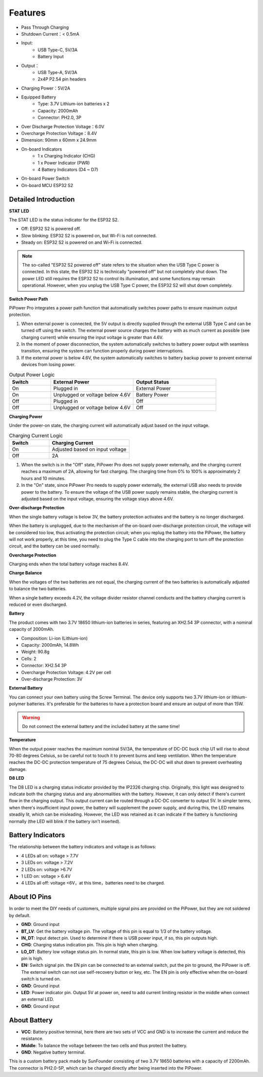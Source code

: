 Features
===============

.. image:: img/media2.png

* Pass Through Charging
* Shutdown Current：< 0.5mA
* Input:
    * USB Type-C, 5V/3A
    * Battery Input
* Output：
    * USB Type-A, 5V/3A
    * 2x4P P2.54 pin headers

* Charging Power：5V/2A
* Equipped Battery
    * Type: 3.7V Lithium-ion batteries x 2
    * Capacity: 2000mAh
    * Connector: PH2.0, 3P
* Over Discharge Protection Voltage：6.0V
* Overcharge Protection Voltage：8.4V
* Dimension: 90mm x 60mm x 24.9mm
* On-board Indicators
    * 1 x Charging Indicator (CHG)
    * 1 x Power Indicator (PWR)
    * 4 Battery Indicators (D4 ~ D7)
* On-board Power Switch
* On-board MCU ESP32 S2






.. 详细介绍
.. ------------------------------------

.. **STAT LED**

.. STAT LED是ESP32 S2 的状态指示灯。

.. * 熄灭：ESP32 S2关机*
.. * 慢闪烁：ESP32 S2 开机，Wi-Fi未连接
.. * 常亮：ESP32 S2 开机，Wi-Fi连接

.. .. note:: 所谓的“ESP32 S2关机”状态，在USB Type C输入电源插入的时候，ESP32 S2处于“关机”状态但并没有真的关机。因为电量LED需要ESP32 S2来控制点亮，部分功能也可能会正常使用。但拔掉USB Type C输入电源时，ESP32 S2将彻底关机。

.. **Switch Power Path**

.. PiPower Pro整合电源路径功能，可以自动切换电源路径，最大程度保证输出。

.. 1. 在外接供电时，5V输出由USB Type C外接直接输出，可用开关关断。外接电源在保证输入电压大于4.6V的情况下，以尽可能大的电流给电池充电（详见充电电流）。
.. 2. 拔掉电源瞬间，系统自动切换为电池降压输出供电，无缝切换，保护系统在断电时能正常使用。
.. 3. 外接供电不足4.6V时，自动使用电池补充供电，保证外部设备不会断电。

.. .. list-table:: 输出供电逻辑
..     :widths: 25 50 50
..     :header-rows: 1

..     * - 开关 
..       - 外接电源 
..       - 输出状态
..     * - 打开 
..       - 插入 
..       - 外接供电
..     * - 打开 
..       - 拔出或电压低于4.6V
..       - 电池供电
..     * - 关闭 
..       - 插入 
..       - 关闭
..     * - 关闭 
..       - 拔出或电压低于4.6V
..       - 关闭


.. **Charging Power**

.. 开机状态下充电电流会根据输入电压大小自动调节。

.. .. list-table:: 充电电流逻辑
..     :widths: 25 50
..     :header-rows: 1

..     * - 开关 
..       - 充电电流
..     * - 打开 
..       - 按输入电压调节
..     * - 关闭 
..       - 2A

.. 1. 开关在关闭状态下，PiPower Pro没有对外供电，这时充电电流最大达到2A，快速充电。从0%-100%充电时间约2小时10分钟左右。
.. 2. 在开关打开状态下，由于PiPower Pro需要对外供电，这时外接USB需要同时对外供电，和给电池充电。为了保证USB对外供电的电压，充电电流按照输入电压调节，保证电压不低于4.6V


Detailed Introduction
------------------------------------

**STAT LED**

The STAT LED is the status indicator for the ESP32 S2.

* Off: ESP32 S2 is powered off.
* Slow blinking: ESP32 S2 is powered on, but Wi-Fi is not connected.
* Steady on: ESP32 S2 is powered on and Wi-Fi is connected.

.. note:: The so-called "ESP32 S2 powered off" state refers to the situation when the USB Type C power is connected. In this state, the ESP32 S2 is technically "powered off" but not completely shut down. The power LED still requires the ESP32 S2 to control its illumination, and some functions may remain operational. However, when you unplug the USB Type C power, the ESP32 S2 will shut down completely.

**Switch Power Path**

PiPower Pro integrates a power path function that automatically switches power paths to ensure maximum output protection.

1. When external power is connected, the 5V output is directly supplied through the external USB Type C and can be turned off using the switch. The external power source charges the battery with as much current as possible (see charging current) while ensuring the input voltage is greater than 4.6V.
2. In the moment of power disconnection, the system automatically switches to battery power output with seamless transition, ensuring the system can function properly during power interruptions.
3. If the external power is below 4.6V, the system automatically switches to battery backup power to prevent external devices from losing power.

.. list-table:: Output Power Logic
    :widths: 25 50 50
    :header-rows: 1

    * - Switch 
      - External Power 
      - Output Status
    * - On 
      - Plugged in 
      - External Power
    * - On 
      - Unplugged or voltage below 4.6V
      - Battery Power
    * - Off 
      - Plugged in 
      - Off
    * - Off 
      - Unplugged or voltage below 4.6V
      - Off


**Charging Power**

Under the power-on state, the charging current will automatically adjust based on the input voltage.

.. list-table:: Charging Current Logic
    :widths: 25 50
    :header-rows: 1

    * - Switch 
      - Charging Current
    * - On 
      - Adjusted based on input voltage
    * - Off 
      - 2A

1. When the switch is in the "Off" state, PiPower Pro does not supply power externally, and the charging current reaches a maximum of 2A, allowing for fast charging. The charging time from 0% to 100% is approximately 2 hours and 10 minutes.
2. In the "On" state, since PiPower Pro needs to supply power externally, the external USB also needs to provide power to the battery. To ensure the voltage of the USB power supply remains stable, the charging current is adjusted based on the input voltage, ensuring the voltage stays above 4.6V.




**Over-discharge Protection**

When the single battery voltage is below 3V, the battery protection activates and the battery is no longer discharged.

When the battery is unplugged, due to the mechanism of the on-board over-discharge protection circuit, the voltage will be considered too low, thus activating the protection circuit; when you replug the battery into the PiPower, the battery will not work properly, at this time, you need to plug the Type C cable into the charging port to turn off the protection circuit, and the battery can be used normally.

**Overcharge Protection**

Charging ends when the total battery voltage reaches 8.4V.

**Charge Balance**

When the voltages of the two batteries are not equal, the charging current of the two batteries is automatically adjusted to balance the two batteries.

When a single battery exceeds 4.2V, the voltage divider resistor channel conducts and the battery charging current is reduced or even discharged. 

**Battery**

The product comes with two 3.7V 18650 lithium-ion batteries in series, featuring an XH2.54 3P connector, with a nominal capacity of 2000mAh.

* Composition: Li-ion (Lithium-ion)
* Capacity: 2000mAh, 14.8Wh
* Weight: 90.8g
* Cells: 2
* Connector: XH2.54 3P
* Overcharge Protection Voltage: 4.2V per cell
* Over-discharge Protection: 3V

**External Battery**

.. image:: img/ex_btr0.png

You can connect your own battery using the Screw Terminal. The device only supports two 3.7V lithium-ion or lithium-polymer batteries. It's preferable for the batteries to have a protection board and ensure an output of more than 15W.

.. warning:: Do not connect the external battery and the included battery at the same time!

.. image:: img/ex_btr.png



**Temperature**

When the output power reaches the maximum nominal 5V/3A, the temperature of DC-DC buck chip U1 will rise to about 70-80 degrees Celsius, 
so be careful not to touch it to prevent burns and keep ventilation. When the temperature reaches the DC-DC protection temperature of 75 degrees Celsius, 
the DC-DC will shut down to prevent overheating damage.

.. image:: img/temp_c.png

**D8 LED**

The D8 LED is a charging status indicator provided by the IP2326 charging chip. 
Originally, this light was designed to indicate both the charging status and any abnormalities 
with the battery. However, it can only detect if there's current flow in the charging output. 
This output current can be routed through a DC-DC converter to output 5V. 
In simpler terms, when there's insufficient input power, the battery will supplement the power supply, 
and during this, the LED remains steadily lit, which can be misleading. 
However, the LED was retained as it can indicate if the battery is functioning 
normally (the LED will blink if the battery isn't inserted).


Battery Indicators
--------------------------

The relationship between the battery indicators and voltage is as follows:

* 4 LEDs all on: voltage > 7.7V
* 3 LEDs on: voltage > 7.2V
* 2 LEDs on: voltage >6.7V
* 1 LED on: voltage > 6.4V
* 4 LEDs all off: voltage <6V，at this time，batteries need to be charged.



About IO Pins
-----------------

.. image:: img/io_pin.png
    :width: 500
    :align: center

In order to meet the DIY needs of customers, multiple signal pins are provided on the PiPower, but they are not soldered by default.

* **GND**: Ground input
* **BT_LV**: Get the battery voltage pin. The voltage of this pin is equal to 1/3 of the battery voltage.
* **IN_DT**: Input detect pin. Used to determine if there is USB power input, if so, this pin outputs high.
* **CHG**: Charging status indication pin. This pin is high when charging.
* **LO_DT**: Battery low voltage status pin. In normal state, this pin is low. When low battery voltage is detected, this pin is high.
* **EN:** Switch signal pin. the EN pin can be connected to an external switch, put the pin to ground, the PiPower is off. The external switch can not use self-recovery button or key, etc. The EN pin is only effective when the on-board switch is turned on.
* **GND**: Ground input
* **LED**: Power indicator pin. Output 5V at power on, need to add current limiting resistor in the middle when connect an external LED.
* **GND**: Ground input

About Battery
----------------------


.. image:: img/2battery.jpg
    :width: 300
    :align: center

* **VCC**: Battery positive terminal, here there are two sets of VCC and GND is to increase the current and reduce the resistance.
* **Middle**: To balance the voltage between the two cells and thus protect the battery.
* **GND**: Negative battery terminal.


This is a custom battery pack made by SunFounder consisting of two 3.7V 18650 batteries with a capacity of 2200mAh. The connector is PH2.0-5P, which can be charged directly after being inserted into the PiPower.
